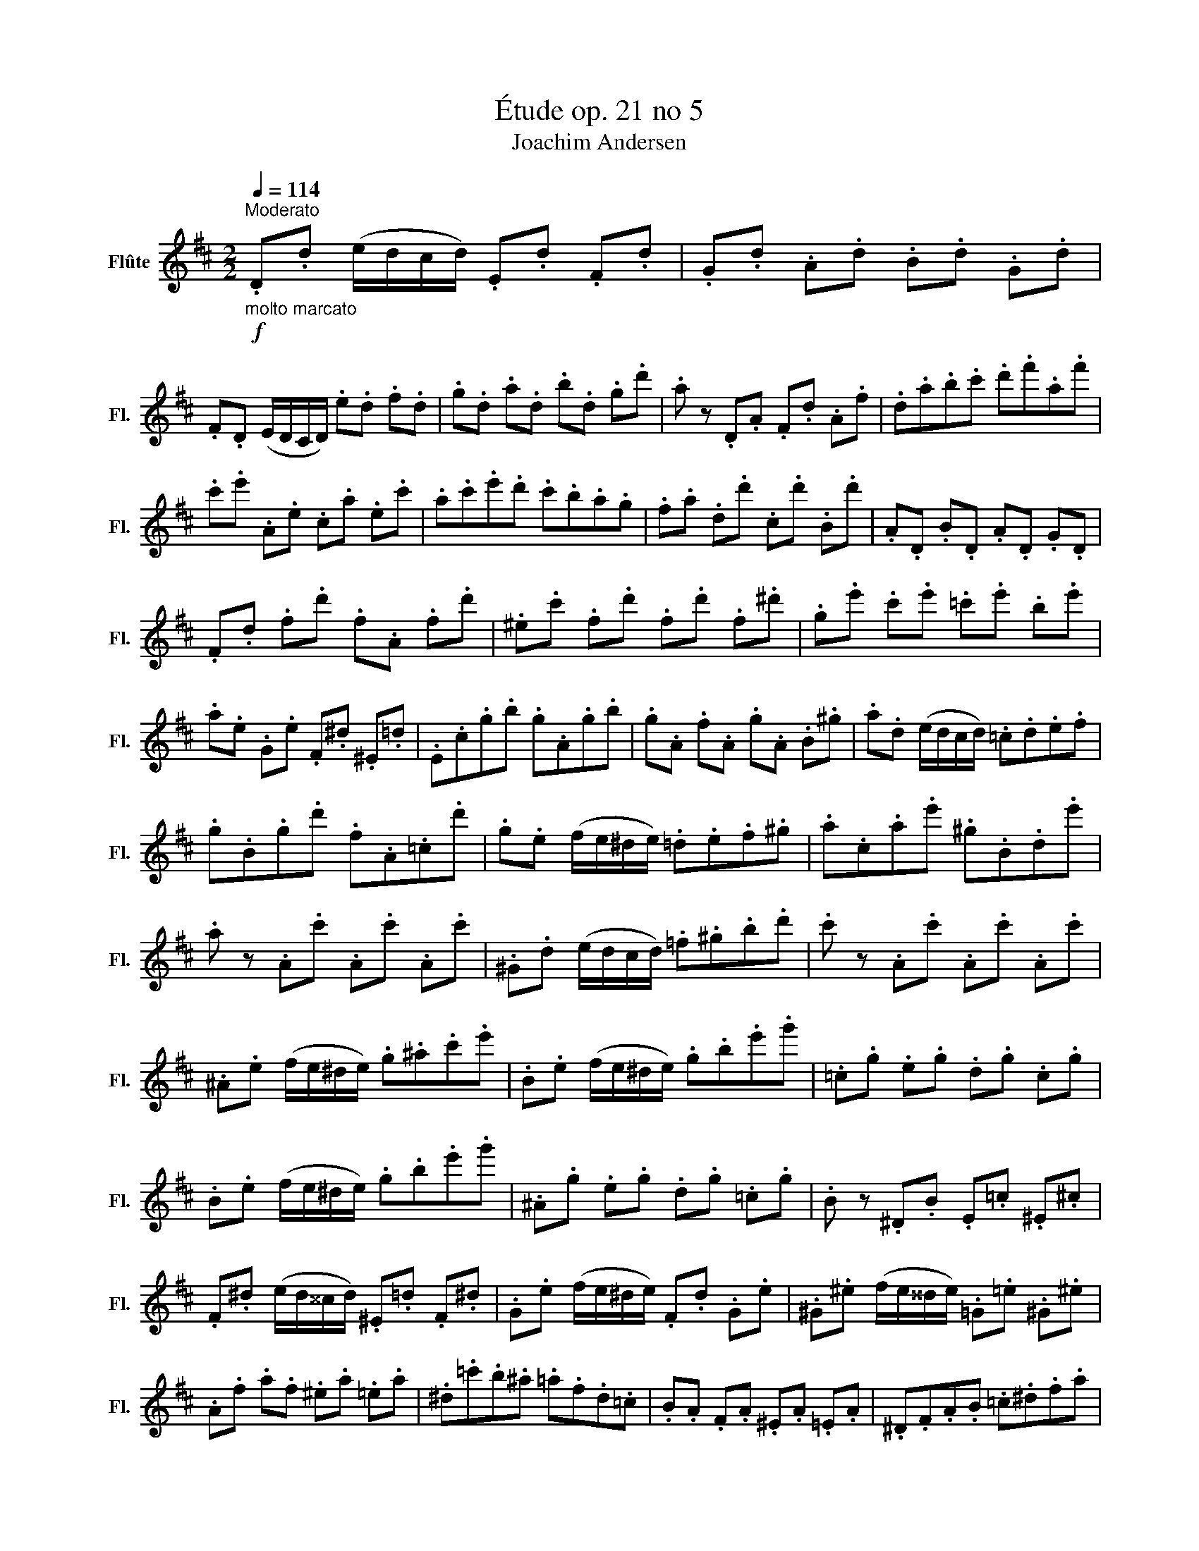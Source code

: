 X:1
T:Étude op. 21 no 5
T:Joachim Andersen
L:1/8
Q:1/4=114
M:2/2
K:D
V:1 treble nm="Flûte" snm="Fl."
V:1
!f!"_molto marcato""^Moderato" .D.d (e/d/c/d/) .E.d .F.d | .G.d .A.d .B.d .G.d | %2
 .F.D (E/D/C/D/) .e.d .f.d | .g.d .a.d .b.d .g.d' | .a z .D.A .F.d .A.f | .d.a.b.c' .d'.f'.a.f' | %6
 .c'.e' .A.e .c.a .e.c' | .a.c'.e'.d' .c'.b.a.g | .f.a .d.d' .c.d' .B.d' | .A.D .B.D .A.D .G.D | %10
 .F.d .f.d' .f.A .f.d' | .^e.c' .f.d' .f.d' .f.^d' | .g.e' .c'.e' .=c'.e' .b.e' | %13
 .a.e .G.e .F.^d .^E.=d | .E.c.g.b .g.A.g.b | .g.A .f.A .g.A .B.^g | .a.d (e/d/c/d/) .=c.d.e.f | %17
 .g.B.g.d' .f.A.=c.d' | .g.e (f/e/^d/e/) .=d.e.f.^g | .a.c.a.e' .^g.B.d.e' | %20
 .a z .A.c' .A.c' .A.c' | .^G.d (e/d/c/d/) .=f.^g.b.d' | .c' z .A.c' .A.c' .A.c' | %23
 .^A.e (f/e/^d/e/) .g.^a.c'.e' | .B.e (f/e/^d/e/) .g.b.e'.g' | .=c.g .e.g .d.g .c.g | %26
 .B.e (f/e/^d/e/) .g.b.e'.g' | .^A.g .e.g .d.g .=c.g | .B z .^D.B .E.=c .^E.^c | %29
 .F.^d (e/d/^^c/d/) .^E.=d .F.^d | .G.e (f/e/^d/e/) .F.d .G.e | .^G.^e (f/e/^^d/e/) .=G.=e .^G.^e | %32
 .A.f .a.f .^e.a .=e.a | .^d.=c'.b.^a .=a.f.d.=c | .B.A .F.A .^E.A .=E.A | .^D.F.A.B .=c.^d.f.a | %36
 .=c'.a.f.^d .^d'.c'.a.f | .f'.^d'.=c'.a .f.^d.=c.A | .E.A.c.e .G.c.e.a | .F.A.d.b .=F.=c' .E.^c' | %40
 .D.d' (e'/d'/c'/d'/) .E.d' .F.d' | .G.d' .A.d' .B.d' .G.d' | .F.d (e/d/c/d/) .e.d .f.d | %43
 .g.d .a.d .b.d .g.d' | .a z .D.A .F.d .A.f | .d.a.b.c' .d'.f'.a.f' | .c'.e' .A.e .c.a .e.c' | %47
 .a.c'.e'.d' .c'.b.a.g | .f.a .=c.d' .B.d' .A.d' | .G.D .=c.D .B.D .A.D | .G z .d.e' .c.e' .B.e' | %51
 .A.E .d.E .c.E .B.E | .A.a (b/a/^g/a/) .=g.a.b.c' | .d'.a.f.d .a.e.c.A | .f.d.A.F .G.e .^G.^e | %55
 .A.f .=c.f .B.g .A.a | .^G.d (e/d/c/d/) .^e.^g.b.d' | .A.a (b/a/^g/a/) .=g.a.f.a | %58
 .e.A .d.A .c.A .e.A | .d.D (E/D/C/D/) .E.D .F.D | .G.D .A.D .B.D .G.d | %61
 .A.d (e/d/c/d/) .e.d .f.d | .g.d .a.d .b.d .g.d' | .a z .D.A .F.d .A.f | .d.a .f.d' .a.f' .d'.a' | %65
 .f'.d' (e'/d'/c'/d'/) .a.f (g/f/^e/f/) | .d.A (B/A/^G/A/) .F.d (e/d/c/d/) | D2 .F.A .d.f.a.d' | %68
 D2 z2 z4 |] %69

